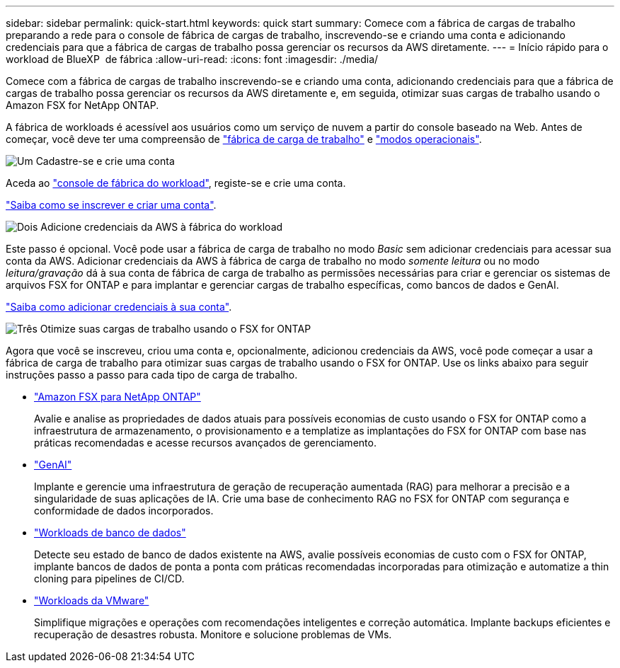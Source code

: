 ---
sidebar: sidebar 
permalink: quick-start.html 
keywords: quick start 
summary: Comece com a fábrica de cargas de trabalho preparando a rede para o console de fábrica de cargas de trabalho, inscrevendo-se e criando uma conta e adicionando credenciais para que a fábrica de cargas de trabalho possa gerenciar os recursos da AWS diretamente. 
---
= Início rápido para o workload de BlueXP  de fábrica
:allow-uri-read: 
:icons: font
:imagesdir: ./media/


[role="lead"]
Comece com a fábrica de cargas de trabalho inscrevendo-se e criando uma conta, adicionando credenciais para que a fábrica de cargas de trabalho possa gerenciar os recursos da AWS diretamente e, em seguida, otimizar suas cargas de trabalho usando o Amazon FSX for NetApp ONTAP.

A fábrica de workloads é acessível aos usuários como um serviço de nuvem a partir do console baseado na Web. Antes de começar, você deve ter uma compreensão de link:workload-factory-overview.html["fábrica de carga de trabalho"] e link:operational-modes.html["modos operacionais"].

.image:https://raw.githubusercontent.com/NetAppDocs/common/main/media/number-1.png["Um"] Cadastre-se e crie uma conta
[role="quick-margin-para"]
Aceda ao https://console.workloads.netapp.com["console de fábrica do workload"^], registe-se e crie uma conta.

[role="quick-margin-para"]
link:sign-up-saas.html["Saiba como se inscrever e criar uma conta"].

.image:https://raw.githubusercontent.com/NetAppDocs/common/main/media/number-2.png["Dois"] Adicione credenciais da AWS à fábrica do workload
[role="quick-margin-para"]
Este passo é opcional. Você pode usar a fábrica de carga de trabalho no modo _Basic_ sem adicionar credenciais para acessar sua conta da AWS. Adicionar credenciais da AWS à fábrica de carga de trabalho no modo _somente leitura_ ou no modo _leitura/gravação_ dá à sua conta de fábrica de carga de trabalho as permissões necessárias para criar e gerenciar os sistemas de arquivos FSX for ONTAP e para implantar e gerenciar cargas de trabalho específicas, como bancos de dados e GenAI.

[role="quick-margin-para"]
link:add-credentials.html["Saiba como adicionar credenciais à sua conta"].

.image:https://raw.githubusercontent.com/NetAppDocs/common/main/media/number-3.png["Três"] Otimize suas cargas de trabalho usando o FSX for ONTAP
[role="quick-margin-para"]
Agora que você se inscreveu, criou uma conta e, opcionalmente, adicionou credenciais da AWS, você pode começar a usar a fábrica de carga de trabalho para otimizar suas cargas de trabalho usando o FSX for ONTAP. Use os links abaixo para seguir instruções passo a passo para cada tipo de carga de trabalho.

[role="quick-margin-list"]
* https://docs.netapp.com/us-en/workload-fsx-ontap/index.html["Amazon FSX para NetApp ONTAP"^]
+
Avalie e analise as propriedades de dados atuais para possíveis economias de custo usando o FSX for ONTAP como a infraestrutura de armazenamento, o provisionamento e a templatize as implantações do FSX for ONTAP com base nas práticas recomendadas e acesse recursos avançados de gerenciamento.

* https://docs.netapp.com/us-en/workload-genai/index.html["GenAI"^]
+
Implante e gerencie uma infraestrutura de geração de recuperação aumentada (RAG) para melhorar a precisão e a singularidade de suas aplicações de IA. Crie uma base de conhecimento RAG no FSX for ONTAP com segurança e conformidade de dados incorporados.

* https://docs.netapp.com/us-en/workload-databases/index.html["Workloads de banco de dados"^]
+
Detecte seu estado de banco de dados existente na AWS, avalie possíveis economias de custo com o FSX for ONTAP, implante bancos de dados de ponta a ponta com práticas recomendadas incorporadas para otimização e automatize a thin cloning para pipelines de CI/CD.

* https://docs.netapp.com/us-en/workload-vmware/index.html["Workloads da VMware"^]
+
Simplifique migrações e operações com recomendações inteligentes e correção automática. Implante backups eficientes e recuperação de desastres robusta. Monitore e solucione problemas de VMs.


